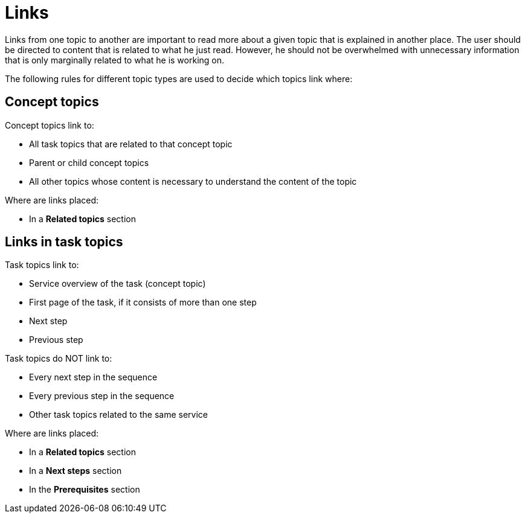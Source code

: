 = Links

Links from one topic to another are important to read more about a given topic that is explained in another place.
The user should be directed to content that is related to what he just read.
However, he should not be overwhelmed with unnecessary information that is only marginally related to what he is working on.

The following rules for different topic types are used to decide which topics link where:

== Concept topics

Concept topics link to:

* All task topics that are related to that concept topic
* Parent or child concept topics
* All other topics whose content is necessary to understand the content of the topic

Where are links placed:

* In a *Related topics* section

== Links in task topics

Task topics link to:

* Service overview of the task (concept topic)
* First page of the task, if it consists of more than one step
* Next step
* Previous step

Task topics do NOT link to:

* Every next step in the sequence
* Every previous step in the sequence
* Other task topics related to the same service

Where are links placed:

* In a *Related topics* section
* In a *Next steps* section
* In the *Prerequisites* section